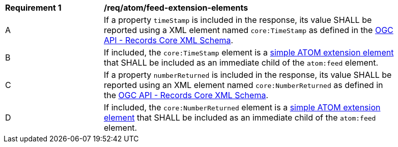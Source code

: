 [[req_atom_feed-extension-elements]]
[width="90%",cols="2,6a"]
|===
^|*Requirement {counter:req-id}* |*/req/atom/feed-extension-elements*
^|A |If a property `timeStamp` is included in the response, its value SHALL be reported using a XML element named `core:TimeStamp` as defined in the link:http://schemas.opengis.net/ogcapi/records/part1/1.0/xml/core.xsd[OGC API - Records Core XML Schema].
^|B |If included, the `core:TimeStamp` element is a https://tools.ietf.org/html/rfc4287#section-6.4.1[simple ATOM extension element] that SHALL be included as an immediate child of the `atom:feed` element.
^|C |If a property `numberReturned` is included in the response, its value SHALL be reported using an XML element named `core:NumberReturned` as defined in the link:http://schemas.opengis.net/ogcapi/records/part1/1.0/xml/core.xsd[OGC API - Records Core XML Schema].
^|D |If included, the `core:NumberReturned` element is a https://tools.ietf.org/html/rfc4287#section-6.4.1[simple ATOM extension element] that SHALL be included as an immediate child of the `atom:feed` element.
|===
